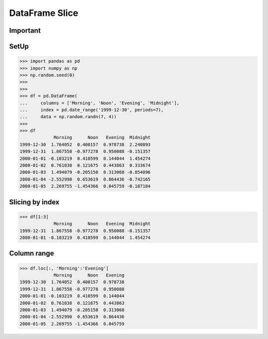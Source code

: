 DataFrame Slice
===============


Important
---------


SetUp
-----
>>> import pandas as pd
>>> import numpy as np
>>> np.random.seed(0)
>>>
>>>
>>> df = pd.DataFrame(
...     columns = ['Morning', 'Noon', 'Evening', 'Midnight'],
...     index = pd.date_range('1999-12-30', periods=7),
...     data = np.random.randn(7, 4))
>>>
>>> df
             Morning      Noon   Evening  Midnight
1999-12-30  1.764052  0.400157  0.978738  2.240893
1999-12-31  1.867558 -0.977278  0.950088 -0.151357
2000-01-01 -0.103219  0.410599  0.144044  1.454274
2000-01-02  0.761038  0.121675  0.443863  0.333674
2000-01-03  1.494079 -0.205158  0.313068 -0.854096
2000-01-04 -2.552990  0.653619  0.864436 -0.742165
2000-01-05  2.269755 -1.454366  0.045759 -0.187184


Slicing by index
----------------
>>> df[1:3]
             Morning      Noon   Evening  Midnight
1999-12-31  1.867558 -0.977278  0.950088 -0.151357
2000-01-01 -0.103219  0.410599  0.144044  1.454274


Column range
------------
>>> df.loc[:, 'Morning':'Evening']
             Morning      Noon   Evening
1999-12-30  1.764052  0.400157  0.978738
1999-12-31  1.867558 -0.977278  0.950088
2000-01-01 -0.103219  0.410599  0.144044
2000-01-02  0.761038  0.121675  0.443863
2000-01-03  1.494079 -0.205158  0.313068
2000-01-04 -2.552990  0.653619  0.864436
2000-01-05  2.269755 -1.454366  0.045759


.. todo:: Assignments
